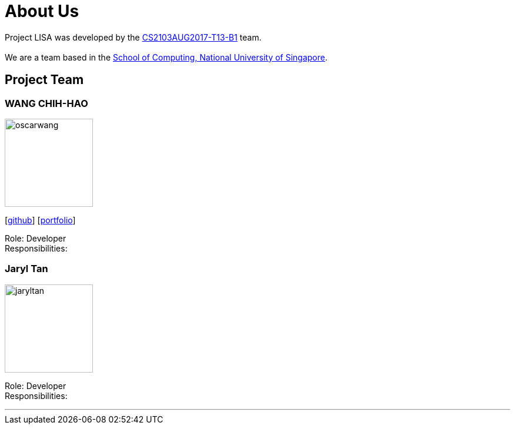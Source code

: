 = About Us
:relfileprefix: team/
ifdef::env-github,env-browser[:outfilesuffix: .adoc]
:imagesDir: images
:stylesDir: stylesheets

Project LISA was developed by the https://github.com/CS2103AUG2017-T13-B1[CS2103AUG2017-T13-B1] team. +
{empty} +
We are a team based in the http://www.comp.nus.edu.sg[School of Computing, National University of Singapore].

== Project Team

=== WANG CHIH-HAO
image::oscarwang.jpg[width="150", align="left"]
{empty}[https://github.com/OscarWang114[github]] [<<oscarwang#, portfolio>>]

Role: Developer +
Responsibilities:

=== Jaryl Tan
image::jaryltan.jpg[width="150", align="left"]
[image::githubicon.png[Github Icon, 30, 30, link="https://github.com/Juxarius"] image::portfolio.png[Portfolio Icon, 30, 30, link="team/jaryltan.adoc"]]

Role: Developer +
Responsibilities:

'''
